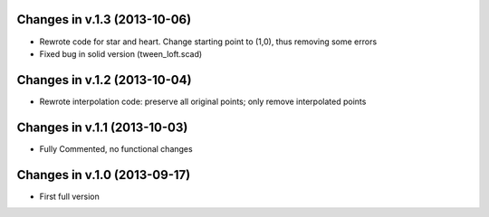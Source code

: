 Changes in v.1.3 (2013-10-06)
=============================

* Rewrote code for star and heart. Change starting point to (1,0),
  thus removing some errors
* Fixed bug in solid version (tween_loft.scad)


Changes in v.1.2 (2013-10-04)
=============================

* Rewrote interpolation code: preserve all original points;
  only remove interpolated points


Changes in v.1.1 (2013-10-03)
=============================

* Fully Commented, no functional changes


Changes in v.1.0 (2013-09-17)
=============================

* First full version
